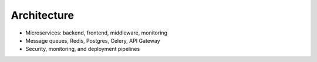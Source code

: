 Architecture
============

.. image:: architecture_diagram.png
   :alt: Platform Architecture

- Microservices: backend, frontend, middleware, monitoring
- Message queues, Redis, Postgres, Celery, API Gateway
- Security, monitoring, and deployment pipelines 